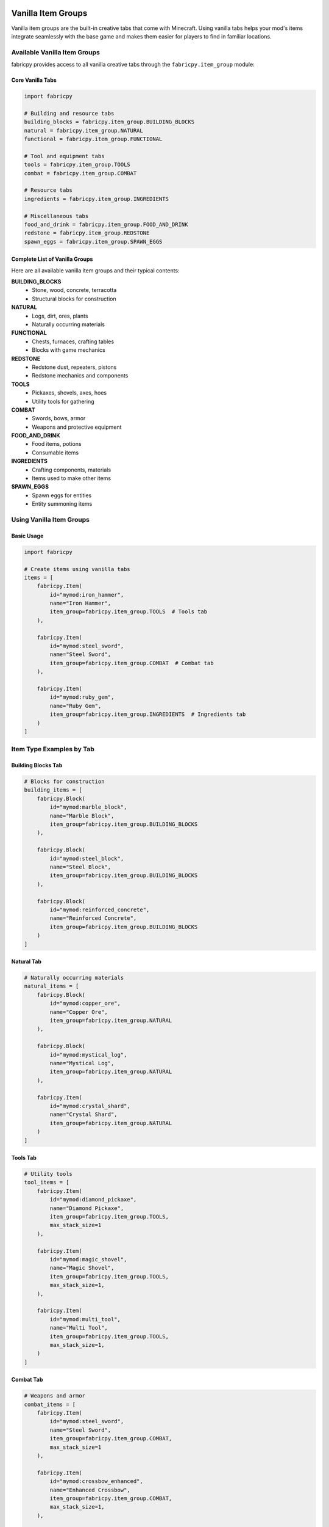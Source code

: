 Vanilla Item Groups
===================

Vanilla item groups are the built-in creative tabs that come with Minecraft. Using vanilla tabs helps your mod's items integrate seamlessly with the base game and makes them easier for players to find in familiar locations.

Available Vanilla Item Groups
-----------------------------

fabricpy provides access to all vanilla creative tabs through the ``fabricpy.item_group`` module:

Core Vanilla Tabs
~~~~~~~~~~~~~~~~~

.. code-block:: python

   import fabricpy

   # Building and resource tabs
   building_blocks = fabricpy.item_group.BUILDING_BLOCKS
   natural = fabricpy.item_group.NATURAL
   functional = fabricpy.item_group.FUNCTIONAL

   # Tool and equipment tabs
   tools = fabricpy.item_group.TOOLS
   combat = fabricpy.item_group.COMBAT
   
   # Resource tabs
   ingredients = fabricpy.item_group.INGREDIENTS
   
   # Miscellaneous tabs
   food_and_drink = fabricpy.item_group.FOOD_AND_DRINK
   redstone = fabricpy.item_group.REDSTONE
   spawn_eggs = fabricpy.item_group.SPAWN_EGGS

Complete List of Vanilla Groups
~~~~~~~~~~~~~~~~~~~~~~~~~~~~~~~

Here are all available vanilla item groups and their typical contents:

**BUILDING_BLOCKS**
  * Stone, wood, concrete, terracotta
  * Structural blocks for construction

**NATURAL**
  * Logs, dirt, ores, plants
  * Naturally occurring materials

**FUNCTIONAL**
  * Chests, furnaces, crafting tables
  * Blocks with game mechanics

**REDSTONE**
  * Redstone dust, repeaters, pistons
  * Redstone mechanics and components

**TOOLS**
  * Pickaxes, shovels, axes, hoes
  * Utility tools for gathering

**COMBAT**
  * Swords, bows, armor
  * Weapons and protective equipment

**FOOD_AND_DRINK**
  * Food items, potions
  * Consumable items

**INGREDIENTS**
  * Crafting components, materials
  * Items used to make other items

**SPAWN_EGGS**
  * Spawn eggs for entities
  * Entity summoning items

Using Vanilla Item Groups
-------------------------

Basic Usage
~~~~~~~~~~~

.. code-block:: python

   import fabricpy

   # Create items using vanilla tabs
   items = [
       fabricpy.Item(
           id="mymod:iron_hammer",
           name="Iron Hammer",
           item_group=fabricpy.item_group.TOOLS  # Tools tab
       ),
       
       fabricpy.Item(
           id="mymod:steel_sword",
           name="Steel Sword", 
           item_group=fabricpy.item_group.COMBAT  # Combat tab
       ),
       
       fabricpy.Item(
           id="mymod:ruby_gem",
           name="Ruby Gem",
           item_group=fabricpy.item_group.INGREDIENTS  # Ingredients tab
       )
   ]

Item Type Examples by Tab
-------------------------

Building Blocks Tab
~~~~~~~~~~~~~~~~~~~

.. code-block:: python

   # Blocks for construction
   building_items = [
       fabricpy.Block(
           id="mymod:marble_block",
           name="Marble Block",
           item_group=fabricpy.item_group.BUILDING_BLOCKS
       ),
       
       fabricpy.Block(
           id="mymod:steel_block", 
           name="Steel Block",
           item_group=fabricpy.item_group.BUILDING_BLOCKS
       ),
       
       fabricpy.Block(
           id="mymod:reinforced_concrete",
           name="Reinforced Concrete",
           item_group=fabricpy.item_group.BUILDING_BLOCKS
       )
   ]

Natural Tab
~~~~~~~~~~~

.. code-block:: python

   # Naturally occurring materials
   natural_items = [
       fabricpy.Block(
           id="mymod:copper_ore",
           name="Copper Ore",
           item_group=fabricpy.item_group.NATURAL
       ),
       
       fabricpy.Block(
           id="mymod:mystical_log",
           name="Mystical Log", 
           item_group=fabricpy.item_group.NATURAL
       ),
       
       fabricpy.Item(
           id="mymod:crystal_shard",
           name="Crystal Shard",
           item_group=fabricpy.item_group.NATURAL
       )
   ]

Tools Tab
~~~~~~~~~

.. code-block:: python

   # Utility tools
   tool_items = [
       fabricpy.Item(
           id="mymod:diamond_pickaxe",
           name="Diamond Pickaxe",
           item_group=fabricpy.item_group.TOOLS,
           max_stack_size=1
       ),
       
       fabricpy.Item(
           id="mymod:magic_shovel",
           name="Magic Shovel",
           item_group=fabricpy.item_group.TOOLS,
           max_stack_size=1,
       ),
       
       fabricpy.Item(
           id="mymod:multi_tool",
           name="Multi Tool",
           item_group=fabricpy.item_group.TOOLS,
           max_stack_size=1,
       )
   ]

Combat Tab
~~~~~~~~~~

.. code-block:: python

   # Weapons and armor
   combat_items = [
       fabricpy.Item(
           id="mymod:steel_sword",
           name="Steel Sword",
           item_group=fabricpy.item_group.COMBAT,
           max_stack_size=1
       ),
       
       fabricpy.Item(
           id="mymod:crossbow_enhanced",
           name="Enhanced Crossbow",
           item_group=fabricpy.item_group.COMBAT,
           max_stack_size=1,
       ),
       
       fabricpy.Item(
           id="mymod:plate_armor",
           name="Plate Armor",
           item_group=fabricpy.item_group.COMBAT,
           max_stack_size=1,
       )
   ]

Food and Drink Tab
~~~~~~~~~~~~~~~~~~

.. code-block:: python

   # Consumable food items
   food_items = [
       fabricpy.FoodItem(
           id="mymod:energy_bar",
           name="Energy Bar",
           nutrition=5,
           saturation=6.0,
           item_group=fabricpy.item_group.FOOD_AND_DRINK
       ),
       
       fabricpy.FoodItem(
           id="mymod:healing_potion",
           name="Healing Potion",
           nutrition=0,
           saturation=0,
           always_edible=True,
           item_group=fabricpy.item_group.FOOD_AND_DRINK,
           max_stack_size=16
       ),
       
       fabricpy.FoodItem(
           id="mymod:gourmet_steak",
           name="Gourmet Steak", 
           nutrition=8,
           saturation=12.8,
           item_group=fabricpy.item_group.FOOD_AND_DRINK
       )
   ]

Ingredients Tab
~~~~~~~~~~~~~~~

.. code-block:: python

   # Crafting materials
   ingredient_items = [
       fabricpy.Item(
           id="mymod:steel_ingot",
           name="Steel Ingot",
           item_group=fabricpy.item_group.INGREDIENTS
       ),
       
       fabricpy.Item(
           id="mymod:magic_dust",
           name="Magic Dust",
           item_group=fabricpy.item_group.INGREDIENTS,
       ),
       
       fabricpy.Item(
           id="mymod:circuit_board",
           name="Circuit Board",
           item_group=fabricpy.item_group.INGREDIENTS
       )
   ]

Functional Tab
~~~~~~~~~~~~~~

.. code-block:: python

   # Functional blocks with mechanics
   functional_items = [
       fabricpy.Block(
           id="mymod:auto_smelter",
           name="Auto Smelter", 
           item_group=fabricpy.item_group.FUNCTIONAL
       ),
       
       fabricpy.Block(
           id="mymod:enchanting_altar",
           name="Enchanting Altar",
           item_group=fabricpy.item_group.FUNCTIONAL,
       ),
       
       fabricpy.Block(
           id="mymod:storage_crate",
           name="Storage Crate",
           item_group=fabricpy.item_group.FUNCTIONAL
       )
   ]

Decorations Tab
~~~~~~~~~~~~~~~

.. code-block:: python

   # Decorative items
   decoration_items = [
       fabricpy.Block(
           id="mymod:crystal_lamp",
           name="Crystal Lamp",
           item_group=fabricpy.item_group.DECORATIONS,
       ),
       
       fabricpy.Item(
           id="mymod:wall_banner",
           name="Wall Banner",
           item_group=fabricpy.item_group.DECORATIONS
       ),
       
       fabricpy.Block(
           id="mymod:decorative_pillar",
           name="Decorative Pillar",
           item_group=fabricpy.item_group.DECORATIONS
       )
   ]

Complete Vanilla Integration Example
====================================

Here's a complete mod that uses various vanilla tabs appropriately:

.. code-block:: python

   import fabricpy

   # Create mod
   mod = fabricpy.ModConfig(
       mod_id="integrated_mod",
       name="Integrated Mod",
       version="1.0.0", 
       description="Seamlessly integrates with vanilla Minecraft",
       authors=["Integration Expert"]
   )

   # Items organized by vanilla tabs
   all_items = [
       # Building materials
       fabricpy.Block(
           id="integrated_mod:marble_block",
           name="Marble Block",
           item_group=fabricpy.item_group.BUILDING_BLOCKS,
       ),
       
       fabricpy.Block(
           id="integrated_mod:granite_bricks",
           name="Granite Bricks", 
           item_group=fabricpy.item_group.BUILDING_BLOCKS,
       ),
       
       # Natural resources
       fabricpy.Block(
           id="integrated_mod:tin_ore",
           name="Tin Ore",
           item_group=fabricpy.item_group.NATURAL,
       ),
       
       # Crafting ingredients
       fabricpy.Item(
           id="integrated_mod:tin_ingot",
           name="Tin Ingot",
           item_group=fabricpy.item_group.INGREDIENTS
       ),
       
       fabricpy.Item(
           id="integrated_mod:bronze_ingot", 
           name="Bronze Ingot",
           item_group=fabricpy.item_group.INGREDIENTS
       ),
       
       # Tools
       fabricpy.Item(
           id="integrated_mod:bronze_pickaxe",
           name="Bronze Pickaxe",
           item_group=fabricpy.item_group.TOOLS,
           max_stack_size=1
       ),
       
       fabricpy.Item(
           id="integrated_mod:tin_shovel",
           name="Tin Shovel",
           item_group=fabricpy.item_group.TOOLS,
           max_stack_size=1
       ),
       
       # Combat items
       fabricpy.Item(
           id="integrated_mod:bronze_sword",
           name="Bronze Sword", 
           item_group=fabricpy.item_group.COMBAT,
           max_stack_size=1
       ),
       
       # Food items
       fabricpy.FoodItem(
           id="integrated_mod:tin_can_food",
           name="Canned Food",
           nutrition=6,
           saturation=7.2,
           item_group=fabricpy.item_group.FOOD_AND_DRINK
       ),
       
       # Functional blocks
       fabricpy.Block(
           id="integrated_mod:bronze_furnace", 
           name="Bronze Furnace",
           item_group=fabricpy.item_group.FUNCTIONAL,
       ),
       
       # Decorative items
       fabricpy.Block(
           id="integrated_mod:tin_lantern",
           name="Tin Lantern",
           item_group=fabricpy.item_group.DECORATIONS,
       )
   ]

   # Register all items
   for item in all_items:
       if hasattr(item, 'nutrition'):  # FoodItem
           mod.registerFoodItem(item)
       elif hasattr(item, 'block_texture_path'):  # Block  
           mod.registerBlock(item)
       else:  # Item
           mod.registerItem(item)

   # Compile and run
   mod.compile()
   mod.run()

Best Practices for Vanilla Tabs
-------------------------------

1. **Choose Appropriate Tabs**
   
   * Tools go in TOOLS tab, not MISCELLANEOUS
   * Building materials go in BUILDING_BLOCKS
   * Ores and natural materials go in NATURAL
   * Food items go in FOOD_AND_DRINK

2. **Follow Vanilla Conventions**
   
   * Study where similar vanilla items are placed
   * Maintain consistency with game expectations
   * Don't put items in unexpected locations

3. **Consider Player Experience**
   
   * Players expect to find tools in the tools tab
   * Building blocks should be with other building blocks
   * Keep related items together

4. **Balance Tab Population**
   
   * Don't overload any single tab
   * Spread items appropriately across tabs
   * Use MISCELLANEOUS sparingly

When to Use Vanilla vs Custom Tabs
----------------------------------

**Use Vanilla Tabs When:**
* Items fit naturally into existing categories
* You want seamless integration with vanilla
* You have few items of a particular type
* Your mod extends vanilla functionality

**Use Custom Tabs When:**
* You have many themed items (8+ items)
* Items form a cohesive collection
* You want prominent mod branding
* Items don't fit well in vanilla categories

Common Mistakes
---------------

* **Wrong tab choice**: Putting decorative blocks in TOOLS tab
* **Overusing MISCELLANEOUS**: Should be last resort
* **Ignoring item type**: Food items not in FOOD_AND_DRINK
* **Inconsistent placement**: Similar items in different tabs

Tab Reference Quick Guide
-------------------------

.. code-block:: python

   # Quick reference for common item types
   
   # Raw materials and ores
   item_group=fabricpy.item_group.NATURAL
   
   # Processed materials and components  
   item_group=fabricpy.item_group.INGREDIENTS
   
   # Structural blocks
   item_group=fabricpy.item_group.BUILDING_BLOCKS
   
   # Blocks with mechanics
   item_group=fabricpy.item_group.FUNCTIONAL
   
   # Aesthetic blocks
   item_group=fabricpy.item_group.DECORATIONS
   
   # Utility tools
   item_group=fabricpy.item_group.TOOLS
   
   # Weapons and armor
   item_group=fabricpy.item_group.COMBAT
   
   # Edible items
   item_group=fabricpy.item_group.FOOD_AND_DRINK

Next Steps
----------

* Learn about :doc:`custom-item-groups` for creating your own tabs
* Explore :doc:`creating-items` to understand item creation in detail
* See :doc:`creating-blocks` for block-specific considerations
